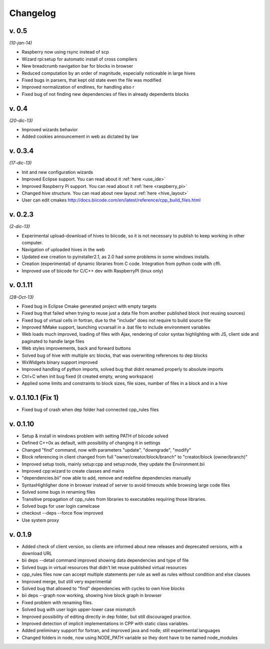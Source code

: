 Changelog
=========

v. 0.5
--------------------
*(10-jan-14)*

* Raspberry now using rsync instead of scp
* Wizard rpi:setup for automatic install of cross compilers
* New breadcrumb navigation bar for blocks in browser
* Reduced computation by an order of magnitude, especially noticeable in large hives
* Fixed bugs in parsers, that kept old state even the file was modified
* Improved normalization of endlines, for handling also \r
* Fixed bug of not finding new dependencies of files in already dependents blocks


v. 0.4
-------------------
*(20-dic-13)*

* Improved wizards behavior
* Added cookies announcement in web as dictated by law


v. 0.3.4
--------------------
*(17-dic-13)*

* Init and new configuration wizards
* Improved Eclipse support. You can read about it :ref:`here <use_ide>`
* Improved Raspberry Pi support. You can read about it :ref:`here <raspberry_pi>`
* Changed hive structure. You can read about new layout :ref:`here <hive_layout>`
* User can edit cmakes http://docs.biicode.com/en/latest/reference/cpp_build_files.html


v. 0.2.3  
--------------------
*(2-dic-13)*

* Experimental upload-download of hives to biicode, so it is not necessary to publish to keep working in other computer.
* Navigation of uploaded hives in the web
* Updated exe creation to pyinstaller2.1, as 2.0 had some problems in some windows installs.
* Creation (experimental) of dynamic libraries from C code. Integration from python code with cffi.
* Improved use of biicode for C/C++ dev with RaspberryPI (linux only)


v. 0.1.11
---------
*(28-Oct-13)*

* Fixed bug in Eclipse Cmake generated project with empty targets
* Fixed bug that failed when trying to reuse just a data file from another published block (not reusing sources)
* Fixed bug of virtual cells in fortran, due to the "include" does not require to build source file
* Improved NMake support, launching vcvarsall in a .bat file to include environment variables
* Web loads much improved, loading of files with Ajax, rendering of color syntax highlighting with JS, client side and paginated to handle large files
* Web styles improvements, back and forward buttons
* Solved bug of hive with multiple src blocks, that was overwriting references to dep blocks
* WxWidgets binary support improved
* Improved handling of python imports, solved bug that didnt renamed properly to absolute imports
* Ctrl+C when init bug fixed (it created empty, wrong workspace)
* Applied some limits and constraints to block sizes, file sizes, number of files in a block and in a hive

v. 0.1.10.1 (Fix 1)
-------------------

* Fixed bug of crash when dep folder had connected cpp_rules files

v. 0.1.10
---------

* Setup & install in windows problem with setting PATH of biicode solved
* Defined C++0x as default, with possibility of changing it in settings
* Changed "find" command, now with parameters "update", "downgrade", "modify"
* Block referencing in client changed from full "owner/creator/block/branch" to "creator/block (owner/branch)"
* Improved setup tools, mainly  setup:cpp and setup:node, they update the Environment.bii
* Improved cpp:wizard to create classes and mains
* "dependencies.bii" now able to add, remove and redefine dependencies manually
* SyntaxHighligher done in browser instead of server to avoid timeouts while browsing large code files
* Solved some bugs in renaming files
* Transitive propagation of cpp_rules from libraries to executables requiring those libraries.
* Solved bugs for user login camelcase
* checkout --deps --force flow improved
* Use system proxy

v. 0.1.9
--------

* Added check of client version, so clients are informed about new releases and deprecated versions, with a download URL
* bii deps --detail command improved showing data dependencies and type of file
* Solved bugs in virtual resources that didn't let reuse published virtual resources
* cpp_rules files now can accept multiple statements per rule as well as rules without condition and else clauses
* Improved merge, but still very experimental
* Solved bug that allowed to "find" dependencies with cycles to own hive blocks
* bii deps --graph now working, showing hive block graph in browser
* Fixed problem with renaming files.
* Solved bug with user login upper-lower case mismatch
* Improved possibility of editing directly in dep folder, but still discouraged practice.
* Improved detection of implicit implementations in CPP with static class variables.
* Added preliminary support for fortran, and improved java and node; still experimental languages
* Changed folders in node, now using NODE_PATH variable so they dont have to be named node_modules
